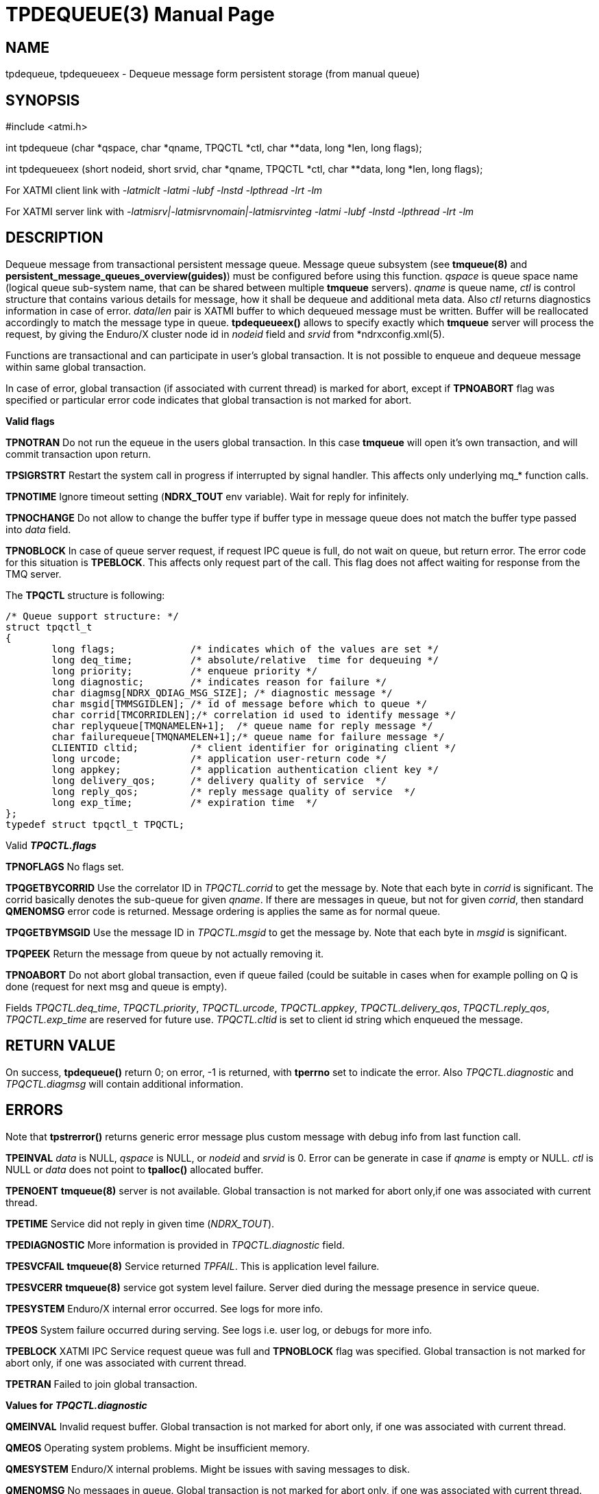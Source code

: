 TPDEQUEUE(3)
============
:doctype: manpage


NAME
----
tpdequeue, tpdequeueex - Dequeue message form persistent storage (from manual queue)


SYNOPSIS
--------
#include <atmi.h>

int tpdequeue (char *qspace, char *qname, TPQCTL *ctl, char **data, long *len, long flags);

int tpdequeueex (short nodeid, short srvid, char *qname, TPQCTL *ctl, char **data, long *len, long flags);

For XATMI client link with '-latmiclt -latmi -lubf -lnstd -lpthread -lrt -lm'

For XATMI server link with '-latmisrv|-latmisrvnomain|-latmisrvinteg -latmi -lubf -lnstd -lpthread -lrt -lm'

DESCRIPTION
-----------
Dequeue message from transactional persistent message queue. Message queue 
subsystem (see *tmqueue(8)* and *persistent_message_queues_overview(guides)*) 
must be configured before using this function. 'qspace' is queue space name 
(logical queue sub-system name, that can be shared between multiple *tmqueue* servers). 
'qname' is queue name, 'ctl' is control structure that contains various details 
for message, how it shall be dequeue and additional meta data. Also 'ctl' 
returns diagnostics information in case of error. 'data'/'len' pair is XATMI 
buffer to which dequeued message must be written. Buffer will be reallocated 
accordingly to match the message type in queue. *tpdequeueex()* allows to 
specify exactly which *tmqueue* server will process the request, by giving the 
Enduro/X cluster node id in 'nodeid' field and 'srvid' from *ndrxconfig.xml(5).

Functions are transactional and can participate in user's global transaction. 
It is not possible to enqueue and dequeue message within same global transaction.

In case of error, global transaction (if associated with current thread) is marked for
abort, except if *TPNOABORT* flag was specified or particular error code
indicates that global transaction is not marked for abort.

*Valid flags*

*TPNOTRAN* Do not run the equeue in the users global transaction. In this 
case *tmqueue* will open it's own transaction, and will commit transaction 
upon return.

*TPSIGRSTRT* Restart the system call in progress if interrupted by signal handler. 
This affects only underlying mq_* function calls.

*TPNOTIME* Ignore timeout setting (*NDRX_TOUT* env variable). 
Wait for reply for infinitely.

*TPNOCHANGE* Do not allow to change the buffer type if buffer type in 
message queue does not match the buffer type passed into 'data' field.

*TPNOBLOCK* In case of queue server request, if request IPC queue is full, 
do not wait on queue, but return error. The error code for this 
situation is *TPEBLOCK*. This affects only request part of the call. 
This flag does not affect waiting for response from the TMQ server.

The *TPQCTL* structure is following:

--------------------------------------------------------------------------------

/* Queue support structure: */
struct tpqctl_t 
{
        long flags;             /* indicates which of the values are set */             
        long deq_time;          /* absolute/relative  time for dequeuing */             
        long priority;          /* enqueue priority */          
        long diagnostic;        /* indicates reason for failure */              
        char diagmsg[NDRX_QDIAG_MSG_SIZE]; /* diagnostic message */
        char msgid[TMMSGIDLEN]; /* id of message before which to queue */               
        char corrid[TMCORRIDLEN];/* correlation id used to identify message */          
        char replyqueue[TMQNAMELEN+1];  /* queue name for reply message */              
        char failurequeue[TMQNAMELEN+1];/* queue name for failure message */            
        CLIENTID cltid;         /* client identifier for originating client */          
        long urcode;            /* application user-return code */              
        long appkey;            /* application authentication client key */             
        long delivery_qos;      /* delivery quality of service  */              
        long reply_qos;         /* reply message quality of service  */         
        long exp_time;          /* expiration time  */          
};              
typedef struct tpqctl_t TPQCTL;      

--------------------------------------------------------------------------------

Valid *'TPQCTL.flags'*

*TPNOFLAGS* No flags set.

*TPQGETBYCORRID* Use the correlator ID in 'TPQCTL.corrid' to get the 
message by. Note that each byte in 'corrid' is significant. The corrid basically
denotes the sub-queue for given 'qname'. If there are messages in queue, but
not for given 'corrid', then standard *QMENOMSG* error code is returned. Message
ordering is applies the same as for normal queue.

*TPQGETBYMSGID* Use the message ID in 'TPQCTL.msgid' to get the message by. 
Note that each byte in 'msgid' is significant.

*TPQPEEK* Return the message from queue by not actually removing it.

*TPNOABORT* Do not abort global transaction, even if queue failed (could be
suitable in cases when for example polling on Q is done (request for next msg
and queue is empty).

Fields 'TPQCTL.deq_time', 'TPQCTL.priority', 'TPQCTL.urcode', 'TPQCTL.appkey', 
'TPQCTL.delivery_qos', 'TPQCTL.reply_qos', 'TPQCTL.exp_time' are reserved for 
future use. 'TPQCTL.cltid' is set to client id string which enqueued the message.

RETURN VALUE
------------
On success, *tpdequeue()* return 0; on error, -1 is returned, with *tperrno* 
set to indicate the error. Also 'TPQCTL.diagnostic' and 'TPQCTL.diagmsg' 
will contain additional information.

ERRORS
------
Note that *tpstrerror()* returns generic error message plus custom message with 
debug info from last function call.

*TPEINVAL* 'data' is NULL, 'qspace' is NULL, or 'nodeid' and 'srvid' is 0. 
Error can be generate in case if 'qname' is empty or NULL. 'ctl' is NULL or 
'data' does not point to *tpalloc()* allocated buffer.

*TPENOENT* *tmqueue(8)* server is not available. Global transaction is not 
marked for abort only,if one was associated with current thread.

*TPETIME* Service did not reply in given time ('NDRX_TOUT'). 

*TPEDIAGNOSTIC* More information is provided in 'TPQCTL.diagnostic' field.

*TPESVCFAIL* *tmqueue(8)* Service returned 'TPFAIL'. This is application level failure.

*TPESVCERR* *tmqueue(8)* service got system level failure. Server died during the 
message presence in service queue.

*TPESYSTEM* Enduro/X internal error occurred. See logs for more info.

*TPEOS* System failure occurred during serving. See logs i.e. user log, or debugs for more info.

*TPEBLOCK* XATMI IPC Service request queue was full and *TPNOBLOCK* 
flag was specified. Global transaction is not marked for abort only, 
if one was associated with current thread.

*TPETRAN* Failed to join global transaction.

*Values for 'TPQCTL.diagnostic'*

*QMEINVAL* Invalid request buffer. Global transaction is not marked for abort only, 
if one was associated with current thread.

*QMEOS* Operating system problems. Might be insufficient memory.

*QMESYSTEM* Enduro/X internal problems. Might be issues with saving messages to disk.

*QMENOMSG* No messages in queue. Global transaction is not marked for abort only, 
if one was associated with current thread.

*QMEBADQUEUE* Queue not defined and default (@) queue settings are not defined too.
Global transaction is not marked for abort only, if one was associated with current thread.

EXAMPLE
-------
See *atmitest/test028_tmq/atmiclt28.c* for sample code.

BUGS
----
Report bugs to support@mavimax.com

SEE ALSO
--------
*tpdenqueue(3)* *tpenqueueex(3)* *tmqueue(8)* *persistent_message_queues_overview(guides)*

COPYING
-------
(C) Mavimax, Ltd

